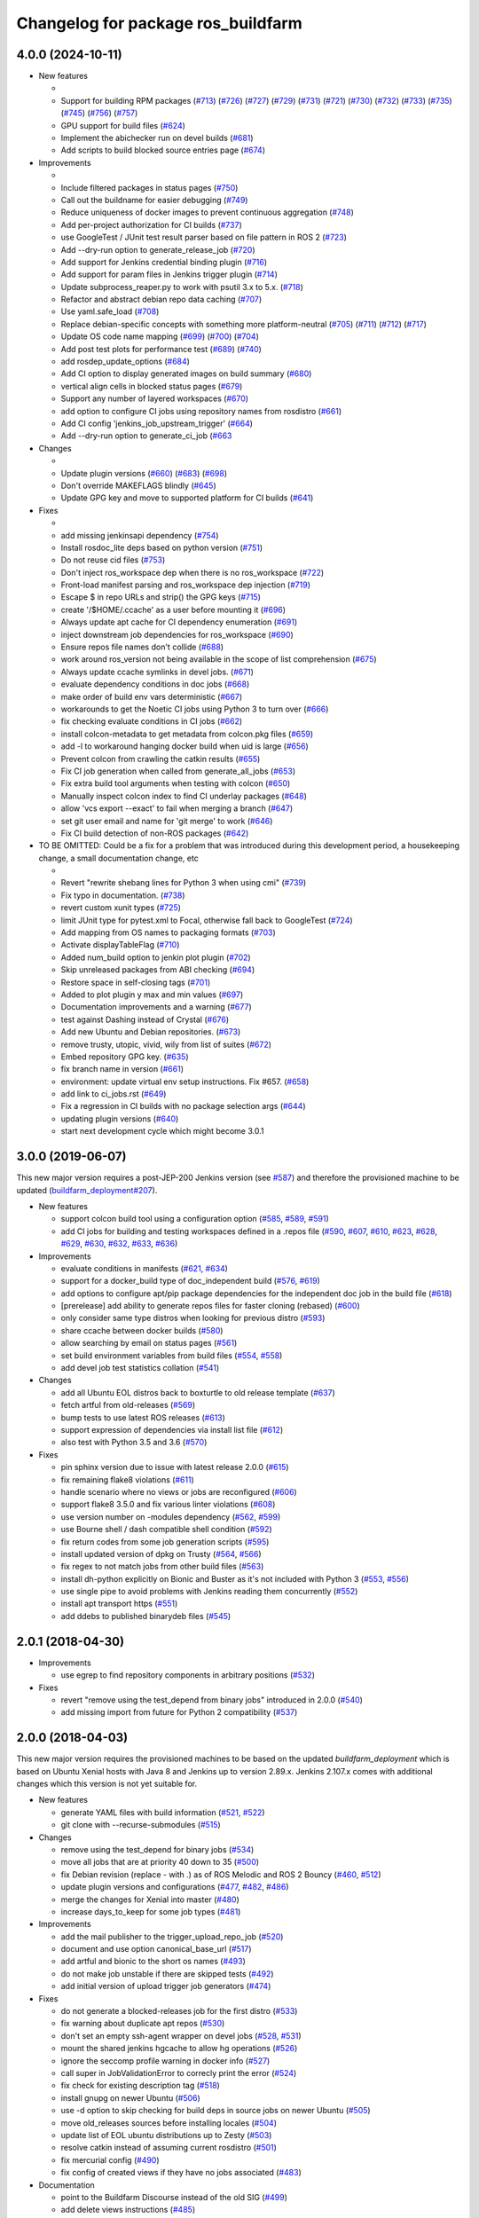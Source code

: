 ^^^^^^^^^^^^^^^^^^^^^^^^^^^^^^^^^^^
Changelog for package ros_buildfarm
^^^^^^^^^^^^^^^^^^^^^^^^^^^^^^^^^^^

4.0.0 (2024-10-11)
------------------

* New features

  *
  * Support for building RPM packages (`#713 <https://github.com/ros-infrastructure/ros_buildfarm/pull/713>`_) (`#726 <https://github.com/ros-infrastructure/ros_buildfarm/pull/726>`_) (`#727 <https://github.com/ros-infrastructure/ros_buildfarm/pull/727>`_) (`#729 <https://github.com/ros-infrastructure/ros_buildfarm/pull/729>`_) (`#731 <https://github.com/ros-infrastructure/ros_buildfarm/pull/731>`_) (`#721 <https://github.com/ros-infrastructure/ros_buildfarm/pull/721>`_) (`#730 <https://github.com/ros-infrastructure/ros_buildfarm/pull/730>`_) (`#732 <https://github.com/ros-infrastructure/ros_buildfarm/pull/732>`_) (`#733 <https://github.com/ros-infrastructure/ros_buildfarm/pull/733>`_) (`#735 <https://github.com/ros-infrastructure/ros_buildfarm/pull/735>`_) (`#745 <https://github.com/ros-infrastructure/ros_buildfarm/pull/745>`_) (`#756 <https://github.com/ros-infrastructure/ros_buildfarm/pull/756>`_) (`#757 <https://github.com/ros-infrastructure/ros_buildfarm/pull/757>`_)
  * GPU support for build files (`#624 <https://github.com/ros-infrastructure/ros_buildfarm/pull/624>`_)
  * Implement the abichecker run on devel builds (`#681 <https://github.com/ros-infrastructure/ros_buildfarm/pull/681>`_)
  * Add scripts to build blocked source entries page (`#674 <https://github.com/ros-infrastructure/ros_buildfarm/pull/674>`_)

* Improvements

  *
  * Include filtered packages in status pages (`#750 <https://github.com/ros-infrastructure/ros_buildfarm/pull/750>`_)
  * Call out the buildname for easier debugging (`#749 <https://github.com/ros-infrastructure/ros_buildfarm/pull/749>`_)
  * Reduce uniqueness of docker images to prevent continuous aggregation (`#748 <https://github.com/ros-infrastructure/ros_buildfarm/pull/748>`_)
  * Add per-project authorization for CI builds (`#737 <https://github.com/ros-infrastructure/ros_buildfarm/pull/737>`_)
  * use GoogleTest / JUnit test result parser based on file pattern in ROS 2 (`#723 <https://github.com/ros-infrastructure/ros_buildfarm/pull/723>`_)
  * Add --dry-run option to generate_release_job (`#720 <https://github.com/ros-infrastructure/ros_buildfarm/pull/720>`_)
  * Add support for Jenkins credential binding plugin (`#716 <https://github.com/ros-infrastructure/ros_buildfarm/pull/716>`_)
  * Add support for param files in Jenkins trigger plugin (`#714 <https://github.com/ros-infrastructure/ros_buildfarm/pull/714>`_)
  * Update subprocess_reaper.py to work with psutil 3.x to 5.x. (`#718 <https://github.com/ros-infrastructure/ros_buildfarm/pull/718>`_)
  * Refactor and abstract debian repo data caching (`#707 <https://github.com/ros-infrastructure/ros_buildfarm/pull/707>`_)
  * Use yaml.safe_load (`#708 <https://github.com/ros-infrastructure/ros_buildfarm/pull/708>`_)
  * Replace debian-specific concepts with something more platform-neutral (`#705 <https://github.com/ros-infrastructure/ros_buildfarm/pull/705>`_) (`#711 <https://github.com/ros-infrastructure/ros_buildfarm/pull/711>`_) (`#712 <https://github.com/ros-infrastructure/ros_buildfarm/pull/712>`_) (`#717 <https://github.com/ros-infrastructure/ros_buildfarm/pull/717>`_)
  * Update OS code name mapping (`#699 <https://github.com/ros-infrastructure/ros_buildfarm/pull/699>`_) (`#700 <https://github.com/ros-infrastructure/ros_buildfarm/pull/700>`_) (`#704 <https://github.com/ros-infrastructure/ros_buildfarm/pull/704>`_)
  * Add post test plots for performance test (`#689 <https://github.com/ros-infrastructure/ros_buildfarm/pull/689>`_) (`#740 <https://github.com/ros-infrastructure/ros_buildfarm/pull/740>`_)
  * add rosdep_update_options (`#684 <https://github.com/ros-infrastructure/ros_buildfarm/pull/684>`_)
  * Add CI option to display generated images on build summary (`#680 <https://github.com/ros-infrastructure/ros_buildfarm/pull/680>`_)
  * vertical align cells in blocked status pages (`#679 <https://github.com/ros-infrastructure/ros_buildfarm/pull/679>`_)
  * Support any number of layered workspaces (`#670 <https://github.com/ros-infrastructure/ros_buildfarm/pull/670>`_)
  * add option to configure CI jobs using repository names from rosdistro (`#661 <https://github.com/ros-infrastructure/ros_buildfarm/pull/661>`_)
  * Add CI config 'jenkins_job_upstream_trigger' (`#664 <https://github.com/ros-infrastructure/ros_buildfarm/pull/664>`_)
  * Add --dry-run option to generate_ci_job (`#663 <https://github.com/ros-infrastructure/ros_buildfarm/pull/663>`_

* Changes

  * 
  * Update plugin versions (`#660 <https://github.com/ros-infrastructure/ros_buildfarm/pull/660>`_) (`#683 <https://github.com/ros-infrastructure/ros_buildfarm/pull/683>`_) (`#698 <https://github.com/ros-infrastructure/ros_buildfarm/pull/698>`_)
  * Don't override MAKEFLAGS blindly (`#645 <https://github.com/ros-infrastructure/ros_buildfarm/pull/645>`_)
  * Update GPG key and move to supported platform for CI builds (`#641 <https://github.com/ros-infrastructure/ros_buildfarm/pull/641>`_)

* Fixes

  *
  * add missing jenkinsapi dependency (`#754 <https://github.com/ros-infrastructure/ros_buildfarm/pull/754>`_)
  * Install rosdoc_lite deps based on python version (`#751 <https://github.com/ros-infrastructure/ros_buildfarm/pull/751>`_)
  * Do not reuse cid files (`#753 <https://github.com/ros-infrastructure/ros_buildfarm/pull/753>`_)
  * Don't inject ros_workspace dep when there is no ros_workspace (`#722 <https://github.com/ros-infrastructure/ros_buildfarm/pull/722>`_)
  * Front-load manifest parsing and ros_workspace dep injection (`#719 <https://github.com/ros-infrastructure/ros_buildfarm/pull/719>`_)
  * Escape $ in repo URLs and strip() the GPG keys (`#715 <https://github.com/ros-infrastructure/ros_buildfarm/pull/715>`_)
  * create '/$HOME/.ccache' as a user before mounting it (`#696 <https://github.com/ros-infrastructure/ros_buildfarm/pull/696>`_)
  * Always update apt cache for CI dependency enumeration (`#691 <https://github.com/ros-infrastructure/ros_buildfarm/pull/691>`_)
  * inject downstream job dependencies for ros_workspace (`#690 <https://github.com/ros-infrastructure/ros_buildfarm/pull/690>`_)
  * Ensure repos file names don't collide (`#688 <https://github.com/ros-infrastructure/ros_buildfarm/pull/688>`_)
  * work around ros_version not being available in the scope of list comprehension (`#675 <https://github.com/ros-infrastructure/ros_buildfarm/pull/675>`_)
  * Always update ccache symlinks in devel jobs. (`#671 <https://github.com/ros-infrastructure/ros_buildfarm/pull/671>`_)
  * evaluate dependency conditions in doc jobs (`#668 <https://github.com/ros-infrastructure/ros_buildfarm/pull/668>`_)
  * make order of build env vars deterministic (`#667 <https://github.com/ros-infrastructure/ros_buildfarm/pull/667>`_)
  * workarounds to get the Noetic CI jobs using Python 3 to turn over (`#666 <https://github.com/ros-infrastructure/ros_buildfarm/pull/666>`_)
  * fix checking evaluate conditions in CI jobs (`#662 <https://github.com/ros-infrastructure/ros_buildfarm/pull/662>`_)
  * install colcon-metadata to get metadata from colcon.pkg files (`#659 <https://github.com/ros-infrastructure/ros_buildfarm/pull/659>`_)
  * add -l to workaround hanging docker build when uid is large (`#656 <https://github.com/ros-infrastructure/ros_buildfarm/pull/656>`_)
  * Prevent colcon from crawling the catkin results (`#655 <https://github.com/ros-infrastructure/ros_buildfarm/pull/655>`_)
  * Fix CI job generation when called from generate_all_jobs (`#653 <https://github.com/ros-infrastructure/ros_buildfarm/pull/653>`_)
  * Fix extra build tool arguments when testing with colcon (`#650 <https://github.com/ros-infrastructure/ros_buildfarm/pull/650>`_)
  * Manually inspect colcon index to find CI underlay packages (`#648 <https://github.com/ros-infrastructure/ros_buildfarm/pull/648>`_)
  * allow 'vcs export --exact' to fail when merging a branch (`#647 <https://github.com/ros-infrastructure/ros_buildfarm/pull/647>`_)
  * set git user email and name for 'git merge' to work (`#646 <https://github.com/ros-infrastructure/ros_buildfarm/pull/646>`_)
  * Fix CI build detection of non-ROS packages (`#642 <https://github.com/ros-infrastructure/ros_buildfarm/pull/642>`_)

* TO BE OMITTED: Could be a fix for a problem that was introduced during this development period, a housekeeping change, a small documentation change, etc

  * 
  * Revert "rewrite shebang lines for Python 3 when using cmi" (`#739 <https://github.com/ros-infrastructure/ros_buildfarm/pull/739>`_)
  * Fix typo in documentation. (`#738 <https://github.com/ros-infrastructure/ros_buildfarm/pull/738>`_)
  * revert custom xunit types (`#725 <https://github.com/ros-infrastructure/ros_buildfarm/pull/725>`_)
  * limit JUnit type for pytest.xml to Focal, otherwise fall back to GoogleTest (`#724 <https://github.com/ros-infrastructure/ros_buildfarm/pull/724>`_)
  * Add mapping from OS names to packaging formats (`#703 <https://github.com/ros-infrastructure/ros_buildfarm/pull/703>`_)
  * Activate displayTableFlag (`#710 <https://github.com/ros-infrastructure/ros_buildfarm/pull/710>`_)
  * Added num_build option to jenkin plot plugin (`#702 <https://github.com/ros-infrastructure/ros_buildfarm/pull/702>`_)
  * Skip unreleased packages from ABI checking (`#694 <https://github.com/ros-infrastructure/ros_buildfarm/pull/694>`_)
  * Restore space in self-closing tags (`#701 <https://github.com/ros-infrastructure/ros_buildfarm/pull/701>`_)
  * Added to plot plugin y max and min values (`#697 <https://github.com/ros-infrastructure/ros_buildfarm/pull/697>`_)
  * Documentation improvements and a warning (`#677 <https://github.com/ros-infrastructure/ros_buildfarm/pull/677>`_)
  * test against Dashing instead of Crystal (`#676 <https://github.com/ros-infrastructure/ros_buildfarm/pull/676>`_)
  * Add new Ubuntu and Debian repositories. (`#673 <https://github.com/ros-infrastructure/ros_buildfarm/pull/673>`_)
  * remove trusty, utopic, vivid, wily from list of suites (`#672 <https://github.com/ros-infrastructure/ros_buildfarm/pull/672>`_)
  * Embed repository GPG key. (`#635 <https://github.com/ros-infrastructure/ros_buildfarm/pull/635>`_)
  * fix branch name in version (`#661 <https://github.com/ros-infrastructure/ros_buildfarm/pull/661>`_)
  * environment: update virtual env setup instructions. Fix #657. (`#658 <https://github.com/ros-infrastructure/ros_buildfarm/pull/658>`_)
  * add link to ci_jobs.rst (`#649 <https://github.com/ros-infrastructure/ros_buildfarm/pull/649>`_)
  * Fix a regression in CI builds with no package selection args (`#644 <https://github.com/ros-infrastructure/ros_buildfarm/pull/644>`_)
  * updating plugin versions (`#640 <https://github.com/ros-infrastructure/ros_buildfarm/pull/640>`_)
  * start next development cycle which might become 3.0.1

3.0.0 (2019-06-07)
------------------
This new major version requires a post-JEP-200 Jenkins version (see `#587 <https://github.com/ros-infrastructure/ros_buildfarm/pull/587>`_) and therefore the provisioned machine to be updated (`buildfarm_deployment#207 <https://github.com/ros-infrastructure/buildfarm_deployment/pull/207>`_).

* New features

  * support colcon build tool using a configuration option (`#585 <https://github.com/ros-infrastructure/ros_buildfarm/pull/585>`_, `#589 <https://github.com/ros-infrastructure/ros_buildfarm/pull/589>`_, `#591 <https://github.com/ros-infrastructure/ros_buildfarm/pull/591>`_)
  * add CI jobs for building and testing workspaces defined in a .repos file (`#590 <https://github.com/ros-infrastructure/ros_buildfarm/pull/590>`_, `#607 <https://github.com/ros-infrastructure/ros_buildfarm/pull/607>`_, `#610 <https://github.com/ros-infrastructure/ros_buildfarm/pull/610>`_, `#623 <https://github.com/ros-infrastructure/ros_buildfarm/pull/623>`_, `#628 <https://github.com/ros-infrastructure/ros_buildfarm/pull/628>`_, `#629 <https://github.com/ros-infrastructure/ros_buildfarm/pull/629>`_, `#630 <https://github.com/ros-infrastructure/ros_buildfarm/pull/630>`_, `#632 <https://github.com/ros-infrastructure/ros_buildfarm/pull/632>`_, `#633 <https://github.com/ros-infrastructure/ros_buildfarm/pull/633>`_, `#636 <https://github.com/ros-infrastructure/ros_buildfarm/pull/636>`_)

* Improvements

  * evaluate conditions in manifests (`#621 <https://github.com/ros-infrastructure/ros_buildfarm/pull/621>`_, `#634 <https://github.com/ros-infrastructure/ros_buildfarm/pull/634>`_)
  * support for a docker_build type of doc_independent build (`#576 <https://github.com/ros-infrastructure/ros_buildfarm/pull/576>`_, `#619 <https://github.com/ros-infrastructure/ros_buildfarm/pull/619>`_)
  * add options to configure apt/pip package dependencies for the independent doc job in the build file (`#618 <https://github.com/ros-infrastructure/ros_buildfarm/pull/618>`_)
  * [prerelease] add ability to generate repos files for faster cloning (rebased) (`#600 <https://github.com/ros-infrastructure/ros_buildfarm/pull/600>`_)
  * only consider same type distros when looking for previous distro (`#593 <https://github.com/ros-infrastructure/ros_buildfarm/pull/593>`_)
  * share ccache between docker builds (`#580 <https://github.com/ros-infrastructure/ros_buildfarm/pull/580>`_)
  * allow searching by email on status pages (`#561 <https://github.com/ros-infrastructure/ros_buildfarm/pull/561>`_)
  * set build environment variables from build files (`#554 <https://github.com/ros-infrastructure/ros_buildfarm/pull/554>`_, `#558 <https://github.com/ros-infrastructure/ros_buildfarm/pull/558>`_)
  * add devel job test statistics collation (`#541 <https://github.com/ros-infrastructure/ros_buildfarm/pull/541>`_)

* Changes

  * add all Ubuntu EOL distros back to boxturtle to old release template (`#637 <https://github.com/ros-infrastructure/ros_buildfarm/pull/637>`_)
  * fetch artful from old-releases (`#569 <https://github.com/ros-infrastructure/ros_buildfarm/pull/569>`_)
  * bump tests to use latest ROS releases (`#613 <https://github.com/ros-infrastructure/ros_buildfarm/pull/613>`_)
  * support expression of dependencies via install list file (`#612 <https://github.com/ros-infrastructure/ros_buildfarm/pull/612>`_)
  * also test with Python 3.5 and 3.6 (`#570 <https://github.com/ros-infrastructure/ros_buildfarm/pull/570>`_)

* Fixes

  * pin sphinx version due to issue with latest release 2.0.0 (`#615 <https://github.com/ros-infrastructure/ros_buildfarm/pull/615>`_)
  * fix remaining flake8 violations (`#611 <https://github.com/ros-infrastructure/ros_buildfarm/pull/611>`_)
  * handle scenario where no views or jobs are reconfigured (`#606 <https://github.com/ros-infrastructure/ros_buildfarm/pull/606>`_)
  * support flake8 3.5.0 and fix various linter violations (`#608 <https://github.com/ros-infrastructure/ros_buildfarm/pull/608>`_)
  * use version number on -modules dependency (`#562 <https://github.com/ros-infrastructure/ros_buildfarm/pull/562>`_, `#599 <https://github.com/ros-infrastructure/ros_buildfarm/pull/599>`_)
  * use Bourne shell / dash compatible shell condition (`#592 <https://github.com/ros-infrastructure/ros_buildfarm/pull/592>`_)
  * fix return codes from some job generation scripts (`#595 <https://github.com/ros-infrastructure/ros_buildfarm/pull/595>`_)
  * install updated version of dpkg on Trusty (`#564 <https://github.com/ros-infrastructure/ros_buildfarm/pull/564>`_, `#566 <https://github.com/ros-infrastructure/ros_buildfarm/pull/566>`_)
  * fix regex to not match jobs from other build files (`#563 <https://github.com/ros-infrastructure/ros_buildfarm/pull/563>`_)
  * install dh-python explicitly on Bionic and Buster as it's not included with Python 3 (`#553 <https://github.com/ros-infrastructure/ros_buildfarm/pull/553>`_, `#556 <https://github.com/ros-infrastructure/ros_buildfarm/pull/556>`_)
  * use single pipe to avoid problems with Jenkins reading them concurrently (`#552 <https://github.com/ros-infrastructure/ros_buildfarm/pull/552>`_)
  * install apt transport https (`#551 <https://github.com/ros-infrastructure/ros_buildfarm/pull/551>`_)
  * add ddebs to published binarydeb files (`#545 <https://github.com/ros-infrastructure/ros_buildfarm/pull/545>`_)

2.0.1 (2018-04-30)
------------------

* Improvements

  * use egrep to find repository components in arbitrary positions (`#532 <https://github.com/ros-infrastructure/ros_buildfarm/pull/532>`_)

* Fixes

  * revert "remove using the test_depend from binary jobs" introduced in 2.0.0 (`#540 <https://github.com/ros-infrastructure/ros_buildfarm/pull/540>`_)
  * add missing import from future for Python 2 compatibility (`#537 <https://github.com/ros-infrastructure/ros_buildfarm/pull/537>`_)

2.0.0 (2018-04-03)
------------------
This new major version requires the provisioned machines to be based on the updated `buildfarm_deployment` which is based on Ubuntu Xenial hosts with Java 8 and Jenkins up to version 2.89.x.
Jenkins 2.107.x comes with additional changes which this version is not yet suitable for.

* New features

  * generate YAML files with build information (`#521 <https://github.com/ros-infrastructure/ros_buildfarm/pull/521>`_, `#522 <https://github.com/ros-infrastructure/ros_buildfarm/pull/522>`_)
  * git clone with --recurse-submodules (`#515 <https://github.com/ros-infrastructure/ros_buildfarm/pull/515>`_)

* Changes

  * remove using the test_depend for binary jobs (`#534 <https://github.com/ros-infrastructure/ros_buildfarm/pull/534>`_)
  * move all jobs that are at priority 40 down to 35 (`#500 <https://github.com/ros-infrastructure/ros_buildfarm/pull/500>`_)
  * fix Debian revision (replace - with .) as of ROS Melodic and ROS 2 Bouncy (`#460 <https://github.com/ros-infrastructure/ros_buildfarm/pull/460>`_, `#512 <https://github.com/ros-infrastructure/ros_buildfarm/pull/512>`_)
  * update plugin versions and configurations (`#477 <https://github.com/ros-infrastructure/ros_buildfarm/pull/477>`_, `#482 <https://github.com/ros-infrastructure/ros_buildfarm/pull/482>`_, `#486 <https://github.com/ros-infrastructure/ros_buildfarm/pull/486>`_)
  * merge the changes for Xenial into master (`#480 <https://github.com/ros-infrastructure/ros_buildfarm/pull/480>`_)
  * increase days_to_keep for some job types (`#481 <https://github.com/ros-infrastructure/ros_buildfarm/pull/481>`_)

* Improvements

  * add the mail publisher to the trigger_upload_repo_job (`#520 <https://github.com/ros-infrastructure/ros_buildfarm/pull/520>`_)
  * document and use option canonical_base_url (`#517 <https://github.com/ros-infrastructure/ros_buildfarm/pull/517>`_)
  * add artful and bionic to the short os names (`#493 <https://github.com/ros-infrastructure/ros_buildfarm/pull/493>`_)
  * do not make job unstable if there are skipped tests (`#492 <https://github.com/ros-infrastructure/ros_buildfarm/pull/492>`_)
  * add initial version of upload trigger job generators (`#474 <https://github.com/ros-infrastructure/ros_buildfarm/pull/474>`_)

* Fixes

  * do not generate a blocked-releases job for the first distro (`#533 <https://github.com/ros-infrastructure/ros_buildfarm/pull/533>`_)
  * fix warning about duplicate apt repos (`#530 <https://github.com/ros-infrastructure/ros_buildfarm/pull/530>`_)
  * don't set an empty ssh-agent wrapper on devel jobs (`#528 <https://github.com/ros-infrastructure/ros_buildfarm/pull/528>`_, `#531 <https://github.com/ros-infrastructure/ros_buildfarm/pull/531>`_)
  * mount the shared jenkins hgcache to allow hg operations (`#526 <https://github.com/ros-infrastructure/ros_buildfarm/pull/526>`_)
  * ignore the seccomp profile warning in docker info (`#527 <https://github.com/ros-infrastructure/ros_buildfarm/pull/527>`_)
  * call super in JobValidationError to correcly print the error (`#524 <https://github.com/ros-infrastructure/ros_buildfarm/pull/524>`_)
  * fix check for existing description tag (`#518 <https://github.com/ros-infrastructure/ros_buildfarm/pull/518>`_)
  * install gnupg on newer Ubuntu (`#506 <https://github.com/ros-infrastructure/ros_buildfarm/pull/506>`_)
  * use -d option to skip checking for build deps in source jobs on newer Ubuntu (`#505 <https://github.com/ros-infrastructure/ros_buildfarm/pull/505>`_)
  * move old_releases sources before installing locales (`#504 <https://github.com/ros-infrastructure/ros_buildfarm/pull/504>`_)
  * update list of EOL ubuntu distributions up to Zesty (`#503 <https://github.com/ros-infrastructure/ros_buildfarm/pull/503>`_)
  * resolve catkin instead of assuming current rosdistro (`#501 <https://github.com/ros-infrastructure/ros_buildfarm/pull/501>`_)
  * fix mercurial config (`#490 <https://github.com/ros-infrastructure/ros_buildfarm/pull/490>`_)
  * fix config of created views if they have no jobs associated (`#483 <https://github.com/ros-infrastructure/ros_buildfarm/pull/483>`_)

* Documentation

  * point to the Buildfarm Discourse instead of the old SIG (`#499 <https://github.com/ros-infrastructure/ros_buildfarm/pull/499>`_)
  * add delete views instructions (`#485 <https://github.com/ros-infrastructure/ros_buildfarm/pull/485>`_)

1.4.1 (2017-08-30)
------------------
* Improvements

  * increase limit of age and/or count for kept build logs for some jobs (`#471 <https://github.com/ros-infrastructure/ros_buildfarm/pull/471>`_)
  * retry apt on corrupted package archive error (`#468 <https://github.com/ros-infrastructure/ros_buildfarm/pull/468>`_)
  * improve docs to remove obsolete jobs (`#464 <https://github.com/ros-infrastructure/ros_buildfarm/issues/464>`_, `#473 <https://github.com/ros-infrastructure/ros_buildfarm/pull/473>`_)
  * make Dockerfile template more flexible (`#463 <https://github.com/ros-infrastructure/ros_buildfarm/pull/463>`_)

* Fixes

  * use cloudfront mirror for all debian sources (`#467 <https://github.com/ros-infrastructure/ros_buildfarm/pull/467>`_)

1.4.0 (2017-07-12)
------------------
* New features

  * add new jobs to display the failing jobs by ROS distro (`#454 <https://github.com/ros-infrastructure/ros_buildfarm/issues/454>`_)
  * add nightly job to trigger missed jobs (`#451 <https://github.com/ros-infrastructure/ros_buildfarm/issues/451>`_)
  * add option to trigger only not-failed jobs (`#446 <https://github.com/ros-infrastructure/ros_buildfarm/issues/446>`_)
  * use Xenial Docker images instead of Trusty (`#444 <https://github.com/ros-infrastructure/ros_buildfarm/issues/444>`_, `#445 <https://github.com/ros-infrastructure/ros_buildfarm/issues/445>`_)
  * add ORPHANED that shows both end-of-life and unmaintaned (`#439 <https://github.com/ros-infrastructure/ros_buildfarm/issues/439>`_)
  * support OR syntax as well as regex (`#435 <https://github.com/ros-infrastructure/ros_buildfarm/issues/435>`_, `#436 <https://github.com/ros-infrastructure/ros_buildfarm/issues/436>`_)
  * add config option to enable / disable sending notification emails for pull request jobs (`#432 <https://github.com/ros-infrastructure/ros_buildfarm/issues/432>`_)

* Improvements

  * print blank lines around error message (`#459 <https://github.com/ros-infrastructure/ros_buildfarm/issues/459>`_)
  * add 'Failed to stat' to the list of apt known errors (`#458 <https://github.com/ros-infrastructure/ros_buildfarm/issues/458>`_)
  * catch another apt hiccup (`#452 <https://github.com/ros-infrastructure/ros_buildfarm/issues/452>`_)
  * improve performance to generate maintenance jobs (`#450 <https://github.com/ros-infrastructure/ros_buildfarm/issues/450>`_)
  * show parameter of reconfigure jobs in build description (`#449 <https://github.com/ros-infrastructure/ros_buildfarm/issues/449>`_)
  * invert logic for future proofing (`#443 <https://github.com/ros-infrastructure/ros_buildfarm/issues/443>`_)
  * update description of import_upstream job (`#442 <https://github.com/ros-infrastructure/ros_buildfarm/issues/442>`_)
  * use higher prio for import_upstream job (`#441 <https://github.com/ros-infrastructure/ros_buildfarm/issues/441>`_)
  * change color of "unmaintained" from yellow to orange (`#440 <https://github.com/ros-infrastructure/ros_buildfarm/issues/440>`_)
  * add title to input fields (`#436 <https://github.com/ros-infrastructure/ros_buildfarm/issues/436>`_)
  * improve performance to collect recursive dependencies (`#430 <https://github.com/ros-infrastructure/ros_buildfarm/issues/430>`_)

* Fixes

  * use cloudfront.debian.net rather than deb.debian.org (`#461 <https://github.com/ros-infrastructure/ros_buildfarm/issues/461>`_)
  * avoid installing wrapper scripts (`#457 <https://github.com/ros-infrastructure/ros_buildfarm/issues/457>`_)
  * check version in a way that supports Python 2.6 (`#438 <https://github.com/ros-infrastructure/ros_buildfarm/issues/438>`_)
  * explicitly reschedule aborted builds (`#437 <https://github.com/ros-infrastructure/ros_buildfarm/issues/437>`_)

1.3.2 (2017-04-26)
------------------
* modify compare page to list packages rather than repositories (`#425 <https://github.com/ros-infrastructure/ros_buildfarm/pull/425>`_)
* fix regression in trigger logic introduced in 1.3.1 (`#427 <https://github.com/ros-infrastructure/ros_buildfarm/issues/427>`_)

1.3.1 (2017-04-21)
------------------
* Improvements

  * avoid iterating all items (if not necessary) improving reconfigure performance (`#423 <https://github.com/ros-infrastructure/ros_buildfarm/pull/423>`_)
  * minor changes to the blocked repos status page generation (`#422 <https://github.com/ros-infrastructure/ros_buildfarm/pull/422>`_)
  * add progress indicator for reconfigure Groovy scripts, mention dry run on skipped jobs
  * improve error message when trying a prerelease for a released repo without a source entry (`#413 <https://github.com/ros-infrastructure/ros_buildfarm/pull/413>`_)
  * use forked code in Travis tests (`#411 <https://github.com/ros-infrastructure/ros_buildfarm/pull/411>`_)
  * avoid switching between DST and non-DST timezone (`#408 <https://github.com/ros-infrastructure/ros_buildfarm/pull/408>`_)

* Fixes

  * update plugin versions, fix Groovy failures (`#418 <https://github.com/ros-infrastructure/ros_buildfarm/pull/418>`_, `#421 <https://github.com/ros-infrastructure/ros_buildfarm/pull/421>`_, `#424 <https://github.com/ros-infrastructure/ros_buildfarm/pull/424>`_)
  * fix wget not being available in doc jobs for custom rosdep rules (`#416 <https://github.com/ros-infrastructure/ros_buildfarm/pull/416>`_)
  * fix using latest Ubuntu Docker images which don't have locales installed anymore (`#415 <https://github.com/ros-infrastructure/ros_buildfarm/pull/415>`_)
  * fix blocking repos script (`#407 <https://github.com/ros-infrastructure/ros_buildfarm/pull/407>`_)

1.3.0 (2017-03-16)
------------------
* New features

  * get return codes of catkin_test_results from generated scripts (`#399 <https://github.com/ros-infrastructure/ros_buildfarm/pull/399>`_)
  * fold sections in Travis log (`#396 <https://github.com/ros-infrastructure/ros_buildfarm/pull/396>`_)
  * reuse existing source tarball if it exists (`#374 <https://github.com/ros-infrastructure/ros_buildfarm/pull/374>`_, `#395 <https://github.com/ros-infrastructure/ros_buildfarm/pull/395>`_, `#397 <https://github.com/ros-infrastructure/ros_buildfarm/pull/397>`_, `#398 <https://github.com/ros-infrastructure/ros_buildfarm/pull/398>`_)
  * add blocking packages status page (`#279 <https://github.com/ros-infrastructure/ros_buildfarm/pull/279>`_, `#381 <https://github.com/ros-infrastructure/ros_buildfarm/pull/381>`_)
  * add platforms targeted by ROS Lunar (`#360 <https://github.com/ros-infrastructure/ros_buildfarm/pull/360>`_, `#371 <https://github.com/ros-infrastructure/ros_buildfarm/pull/371>`_, `#372 <https://github.com/ros-infrastructure/ros_buildfarm/pull/372>`_, `#373 <https://github.com/ros-infrastructure/ros_buildfarm/pull/373>`_, `#375 <https://github.com/ros-infrastructure/ros_buildfarm/pull/375>`_, `#380 <https://github.com/ros-infrastructure/ros_buildfarm/pull/380>`_, `#384 <https://github.com/ros-infrastructure/ros_buildfarm/pull/384>`_, `#385 <https://github.com/ros-infrastructure/ros_buildfarm/pull/385>`_)

* Improvements

  * improve prerelease scripts to work for external repo which are not in the rosdistro, skip overlay step if the workspace is empty anyway (`#405 <https://github.com/ros-infrastructure/ros_buildfarm/pull/405>`_)
  * create separate Debian packages (python(3)-ros-buildfarm, python(3)-ros-buildfarm-modules) to allow side-by-side installation of the modules (`#402 <https://github.com/ros-infrastructure/ros_buildfarm/pull/402>`_)
  * add doc about return code environment variables and how to use prereleases for external repos (`#401 <https://github.com/ros-infrastructure/ros_buildfarm/pull/401>`_)
  * use python(3)-rosdistro-modules instead of python(3)-rosdistro where possible (`#383 <https://github.com/ros-infrastructure/ros_buildfarm/pull/383>`_)
  * use python(3)-catkin-pkg-modules instead of python(3)-catkin-pkg (`#379 <https://github.com/ros-infrastructure/ros_buildfarm/pull/379>`_)
  * use different schedule for status pages (`#378 <https://github.com/ros-infrastructure/ros_buildfarm/pull/378>`_)
  * avoid regenerating the source tarball and use already uploaded one if available (`#374 <https://github.com/ros-infrastructure/ros_buildfarm/pull/374>`_)
  * use deb.debian.org instead of http.debian.net (`#370 <https://github.com/ros-infrastructure/ros_buildfarm/pull/370>`_)
  * enable multiverse for binary jobs (`#364 <https://github.com/ros-infrastructure/ros_buildfarm/pull/364>`_, `#366 <https://github.com/ros-infrastructure/ros_buildfarm/pull/366>`_)
  * remove deprecated MAINTAINER command from Docker files (`#362 <https://github.com/ros-infrastructure/ros_buildfarm/pull/362>`_)
  * fold all dependency installation into a single Docker line (`#361 <https://github.com/ros-infrastructure/ros_buildfarm/pull/361>`_)
  * improve help for prerelease script (`#358 <https://github.com/ros-infrastructure/ros_buildfarm/pull/358>`_)
  * various improvements to the status pages (`#354 <https://github.com/ros-infrastructure/ros_buildfarm/pull/354>`_)

* Fixes

  * fix issues with Python 2 (`#357 <https://github.com/ros-infrastructure/ros_buildfarm/pull/357>`_, `#404 <https://github.com/ros-infrastructure/ros_buildfarm/pull/404>`_)
  * fix package type for metapackages without a doc job (`#393 <https://github.com/ros-infrastructure/ros_buildfarm/pull/393>`_)
  * workaround sporadically missing apt-src on Debian Jessie (`#387 <https://github.com/ros-infrastructure/ros_buildfarm/pull/387>`_)
  * fix generate release script (`#386 <https://github.com/ros-infrastructure/ros_buildfarm/pull/386>`_, `#386 <https://github.com/ros-infrastructure/ros_buildfarm/pull/391>`_)
  * fix plain apt retry logic (`#365 <https://github.com/ros-infrastructure/ros_buildfarm/pull/365>`_)
  * add missing configparser dependency for Python 2 (`#356 <https://github.com/ros-infrastructure/ros_buildfarm/pull/356>`_)
  * fix cross referencing with doxygen (`#352 <https://github.com/ros-infrastructure/ros_buildfarm/pull/352>`_)

1.2.1 (2016-10-20)
------------------
* fix installation of wrapper scripts (`#348 <https://github.com/ros-infrastructure/ros_buildfarm/pull/348>`_)
* fix missing dependency on Python 3 empy when using Python 2 (`#349 <https://github.com/ros-infrastructure/ros_buildfarm/issues/349>`_)

1.2.0 (2016-10-04)
------------------
* New features

  * add option to extract compiler warnings and mark builds unstable (`#293 <https://github.com/ros-infrastructure/ros_buildfarm/pull/293>`_)
  * add option to extract CMake warnings and mark builds unstable (`#335 <https://github.com/ros-infrastructure/ros_buildfarm/pull/335>`_)
  * support native jobs on ARM64 (`#343 <https://github.com/ros-infrastructure/ros_buildfarm/pull/343>`_)
  * reconfigure devel and doc jobs when the rosdistro cache gets an updated entry (`#344 <https://github.com/ros-infrastructure/ros_buildfarm/pull/344>`_, `#345 <https://github.com/ros-infrastructure/ros_buildfarm/pull/345>`_)

* Improvements

  * retry on more known apt errors (`#272 <https://github.com/ros-infrastructure/ros_buildfarm/pull/272>`_, `#289 <https://github.com/ros-infrastructure/ros_buildfarm/pull/289>`_)
  * more compare status pages, add age information to status pages (`#299 <https://github.com/ros-infrastructure/ros_buildfarm/pull/299>`_)
  * enable devel jobs on Debian (`#302 <https://github.com/ros-infrastructure/ros_buildfarm/pull/302>`_)
  * check for circular dependencies (`#313 <https://github.com/ros-infrastructure/ros_buildfarm/pull/313>`_)
  * automatically disable sourcedeb jobs after five failing attemps (`#315 <https://github.com/ros-infrastructure/ros_buildfarm/pull/315>`_)
  * make the queue path configurable (`#316 <https://github.com/ros-infrastructure/ros_buildfarm/pull/316>`_)
  * add build file specific labels (`#317 <https://github.com/ros-infrastructure/ros_buildfarm/pull/317>`_)
  * configure devel and doc jobs in alphabetical order (`#323 <https://github.com/ros-infrastructure/ros_buildfarm/pull/323>`_)
  * allow interrupting groovy reconfigure scripts (`#325 <https://github.com/ros-infrastructure/ros_buildfarm/pull/325>`_)
  * allow auth token in GitHub urls (`#329 <https://github.com/ros-infrastructure/ros_buildfarm/pull/329>`_)
  * run single apt call for folded dependencies (`#334 <https://github.com/ros-infrastructure/ros_buildfarm/pull/334>`_)
  * use upstream CrumbRequester if available (`#340 <https://github.com/ros-infrastructure/ros_buildfarm/pull/340>`_)

* Fixes

  * fix locale on Debian (`#281 <https://github.com/ros-infrastructure/ros_buildfarm/pull/281>`_)
  * fix local scripts when git configuration contains pager (`#294 <https://github.com/ros-infrastructure/ros_buildfarm/pull/294>`_)
  * ensure to source underlay in case the workspace doesn't create any setup files (`#296 <https://github.com/ros-infrastructure/ros_buildfarm/pull/296>`_)
  * fix to include recursive run dependencies within the workspace (`#310 <https://github.com/ros-infrastructure/ros_buildfarm/pull/310>`_)
  * fix wrapper scripts when using a virtual environment (`#318 <https://github.com/ros-infrastructure/ros_buildfarm/pull/318>`_)
  * fix ssh authentication for devel jobs (`#319 <https://github.com/ros-infrastructure/ros_buildfarm/pull/319>`_)
  * only require a source entry for the apt target repository (`#322 <https://github.com/ros-infrastructure/ros_buildfarm/pull/322>`_)
  * fix not to use shallow clones when using merge-before-build (`#330 <https://github.com/ros-infrastructure/ros_buildfarm/pull/330>`_)
  * fix url of diffutils (`#338 <https://github.com/ros-infrastructure/ros_buildfarm/pull/338>`_)
  * fix newline expansion for some shells (`#342 <https://github.com/ros-infrastructure/ros_buildfarm/pull/342>`_)
  * fix triggering of doc jobs for released packages (`#346 <https://github.com/ros-infrastructure/ros_buildfarm/pull/346>`_)

1.1.0 (2016-03-18)
------------------
* New features

  * add Wily and Xenial support (`#223 <https://github.com/ros-infrastructure/ros_buildfarm/pull/223>`_, `#225 <https://github.com/ros-infrastructure/ros_buildfarm/pull/225>`_)
  * add support for Debian (`#252 <https://github.com/ros-infrastructure/ros_buildfarm/pull/252>`_)
  * add support for ARM64 on Ubuntu (`#246 <https://github.com/ros-infrastructure/ros_buildfarm/pull/246>`_)
  * extract compiler warnings for devel/pr jobs (`#217 <https://github.com/ros-infrastructure/ros_buildfarm/pull/217>`_)
  * merge branch before building pull request job (`#219 <https://github.com/ros-infrastructure/ros_buildfarm/pull/219>`_)
  * reconfigure release jobs when the rosdistro cache gets an updated manifest (`#239 <https://github.com/ros-infrastructure/ros_buildfarm/pull/239>`_)
  * add support to run devel/pr job with e.g. Travis (`#264 <https://github.com/ros-infrastructure/ros_buildfarm/pull/264>`_)

* Improvements

  * add check if any upstream project is in progress to prevent notification email for jobs known to fail and being retriggered anyway (`#194 <https://github.com/ros-infrastructure/ros_buildfarm/pull/194>`_)
  * add subsections for "build", "build tests" and "run tests" in devel jobs (`#195 <https://github.com/ros-infrastructure/ros_buildfarm/pull/195>`_)
  * add "Queue" view to see all queued builds without the overhead of a job list (`#197 <https://github.com/ros-infrastructure/ros_buildfarm/pull/197>`_)
  * wrapper script for "git clone" to retry in case of network issues (`#201 <https://github.com/ros-infrastructure/ros_buildfarm/pull/201>`_)
  * retry on known apt-get errors when downloading sourcedeb files (`#209 <https://github.com/ros-infrastructure/ros_buildfarm/pull/209>`_)
  * retry when docker fails to pull base image (`#212 <https://github.com/ros-infrastructure/ros_buildfarm/pull/212>`_)
  * use groovy to reconfigure doc views (`#224 <https://github.com/ros-infrastructure/ros_buildfarm/pull/224>`_)
  * add subsection in doc jobs for better outline (`#227 <https://github.com/ros-infrastructure/ros_buildfarm/pull/227>`_)
  * output rsync stats (`#230 <https://github.com/ros-infrastructure/ros_buildfarm/pull/230>`_)
  * always update the depends_on entry (`#231 <https://github.com/ros-infrastructure/ros_buildfarm/pull/231>`_)
  * generate package specific notifications (`#247 <https://github.com/ros-infrastructure/ros_buildfarm/pull/247>`_)
  * allow overriding manual question with '-y' (`#260 <https://github.com/ros-infrastructure/ros_buildfarm/pull/260>`_)
  * disable pager for git log command (`# <https://github.com/ros-infrastructure/ros_buildfarm/pull/263>`_)

* Fixes

  * fix navigation bar in the wiki to list the packages which are part of a meta package (`#193 <https://github.com/ros-infrastructure/ros_buildfarm/pull/193>`_)
  * fix environment for tests in devel and pull request jobs (`#196 <https://github.com/ros-infrastructure/ros_buildfarm/pull/196>`_)
  * fix reconfigure devel views (`#200 <https://github.com/ros-infrastructure/ros_buildfarm/pull/200>`_)
  * catch 'Unable to locate package' apt-get error and retry (`#204 <https://github.com/ros-infrastructure/ros_buildfarm/pull/204>`_)
  * fix test environment for workspaces with only plain CMake packages (`#205 <https://github.com/ros-infrastructure/ros_buildfarm/pull/205>`_)
  * fix unnecessary triggering of devel jobs using Mercurial (`#206 <https://github.com/ros-infrastructure/ros_buildfarm/pull/206>`_)
  * fix special case in doc jobs where metapackage dependencies was None (`#207 <https://github.com/ros-infrastructure/ros_buildfarm/pull/207>`_)
  * remove non-existing job urls in generated manifest.yaml files (`#208 <https://github.com/ros-infrastructure/ros_buildfarm/pull/208>`_)
  * fix groovy script to generate views (`#210 <https://github.com/ros-infrastructure/ros_buildfarm/pull/210>`_)
  * use ccache from source for older distros (`#216 <https://github.com/ros-infrastructure/ros_buildfarm/pull/216>`_, `#241 <https://github.com/ros-infrastructure/ros_buildfarm/pull/241>`_)
  * allow empty package entries (which are not lists) (`#221 <https://github.com/ros-infrastructure/ros_buildfarm/pull/221>`_)
  * fix creating views (`#222 <https://github.com/ros-infrastructure/ros_buildfarm/pull/222>`_)
  * fix catkin doc job (`#228 <https://github.com/ros-infrastructure/ros_buildfarm/pull/228>`_)
  * use same os_codename to generate Dockerfile for dev jobs (`#229 <https://github.com/ros-infrastructure/ros_buildfarm/pull/229>`_)
  * fix apt-get retry logic (`#232 <https://github.com/ros-infrastructure/ros_buildfarm/pull/232>`_)
  * maintain pull request data when reconfiguring job using groovy (`#236 <https://github.com/ros-infrastructure/ros_buildfarm/pull/236>`_)
  * fix devel and doc reconfiguration if cache is behind (`#240 <https://github.com/ros-infrastructure/ros_buildfarm/pull/240>`_)
  * maintain the job order when reconfiguring using Groovy (`#242 <https://github.com/ros-infrastructure/ros_buildfarm/pull/242>`_)
  * always apt-get update in devel jobs (`#244 <https://github.com/ros-infrastructure/ros_buildfarm/pull/244>`_)
  * use build, run and test dependencies for topological order (`#245 <https://github.com/ros-infrastructure/ros_buildfarm/pull/245>`_)
  * rebuild dependency graph after reconfiguring jobs (`#251 <https://github.com/ros-infrastructure/ros_buildfarm/pull/251>`_)
  * fix script generation with Python 2 (`#259 <https://github.com/ros-infrastructure/ros_buildfarm/pull/259>`_)
  * fix wrapper scripts when being installed (`#261 <https://github.com/ros-infrastructure/ros_buildfarm/pull/261>`_)

1.0.0 (2016-02-01)
------------------
* This is the first stable release. Please look at the git commit log for historic information.
